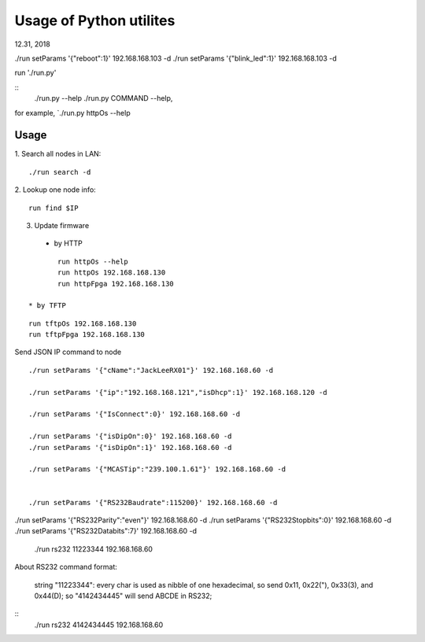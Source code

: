 =========================
Usage of Python utilites
=========================

12.31, 2018

./run setParams '{"reboot":1}' 192.168.168.103 -d
./run setParams '{"blink_led":1}' 192.168.168.103 -d


run './run.py'

::
 ./run.py --help
 ./run.py COMMAND --help, 

for example, `./run.py httpOs --help
     

Usage
--------

1. Search all nodes in LAN:
::

 ./run search -d

2. Lookup one node info:
::

 run find $IP


3. Update firmware 
 * by HTTP
::

	run httpOs --help
	run httpOs 192.168.168.130
	run httpFpga 192.168.168.130

 * by TFTP
::

  run tftpOs 192.168.168.130
  run tftpFpga 192.168.168.130



Send JSON IP command to node
::

 ./run setParams '{"cName":"JackLeeRX01"}' 192.168.168.60 -d

 ./run setParams '{"ip":"192.168.168.121","isDhcp":1}' 192.168.168.120 -d

 ./run setParams '{"IsConnect":0}' 192.168.168.60 -d

 ./run setParams '{"isDipOn":0}' 192.168.168.60 -d
 ./run setParams '{"isDipOn":1}' 192.168.168.60 -d

 ./run setParams '{"MCASTip":"239.100.1.61"}' 192.168.168.60 -d


 ./run setParams '{"RS232Baudrate":115200}' 192.168.168.60 -d

./run setParams '{"RS232Parity":"even"}' 192.168.168.60 -d
./run setParams '{"RS232Stopbits":0}' 192.168.168.60 -d
./run setParams '{"RS232Databits":7}' 192.168.168.60 -d




 ./run rs232 11223344 192.168.168.60

About RS232 command format:

 string "11223344": every char is used as nibble of one hexadecimal, so send 0x11, 0x22("), 0x33(3), and 0x44(D);
 so "4142434445" will send ABCDE in RS232;

::
 ./run rs232 4142434445 192.168.168.60
